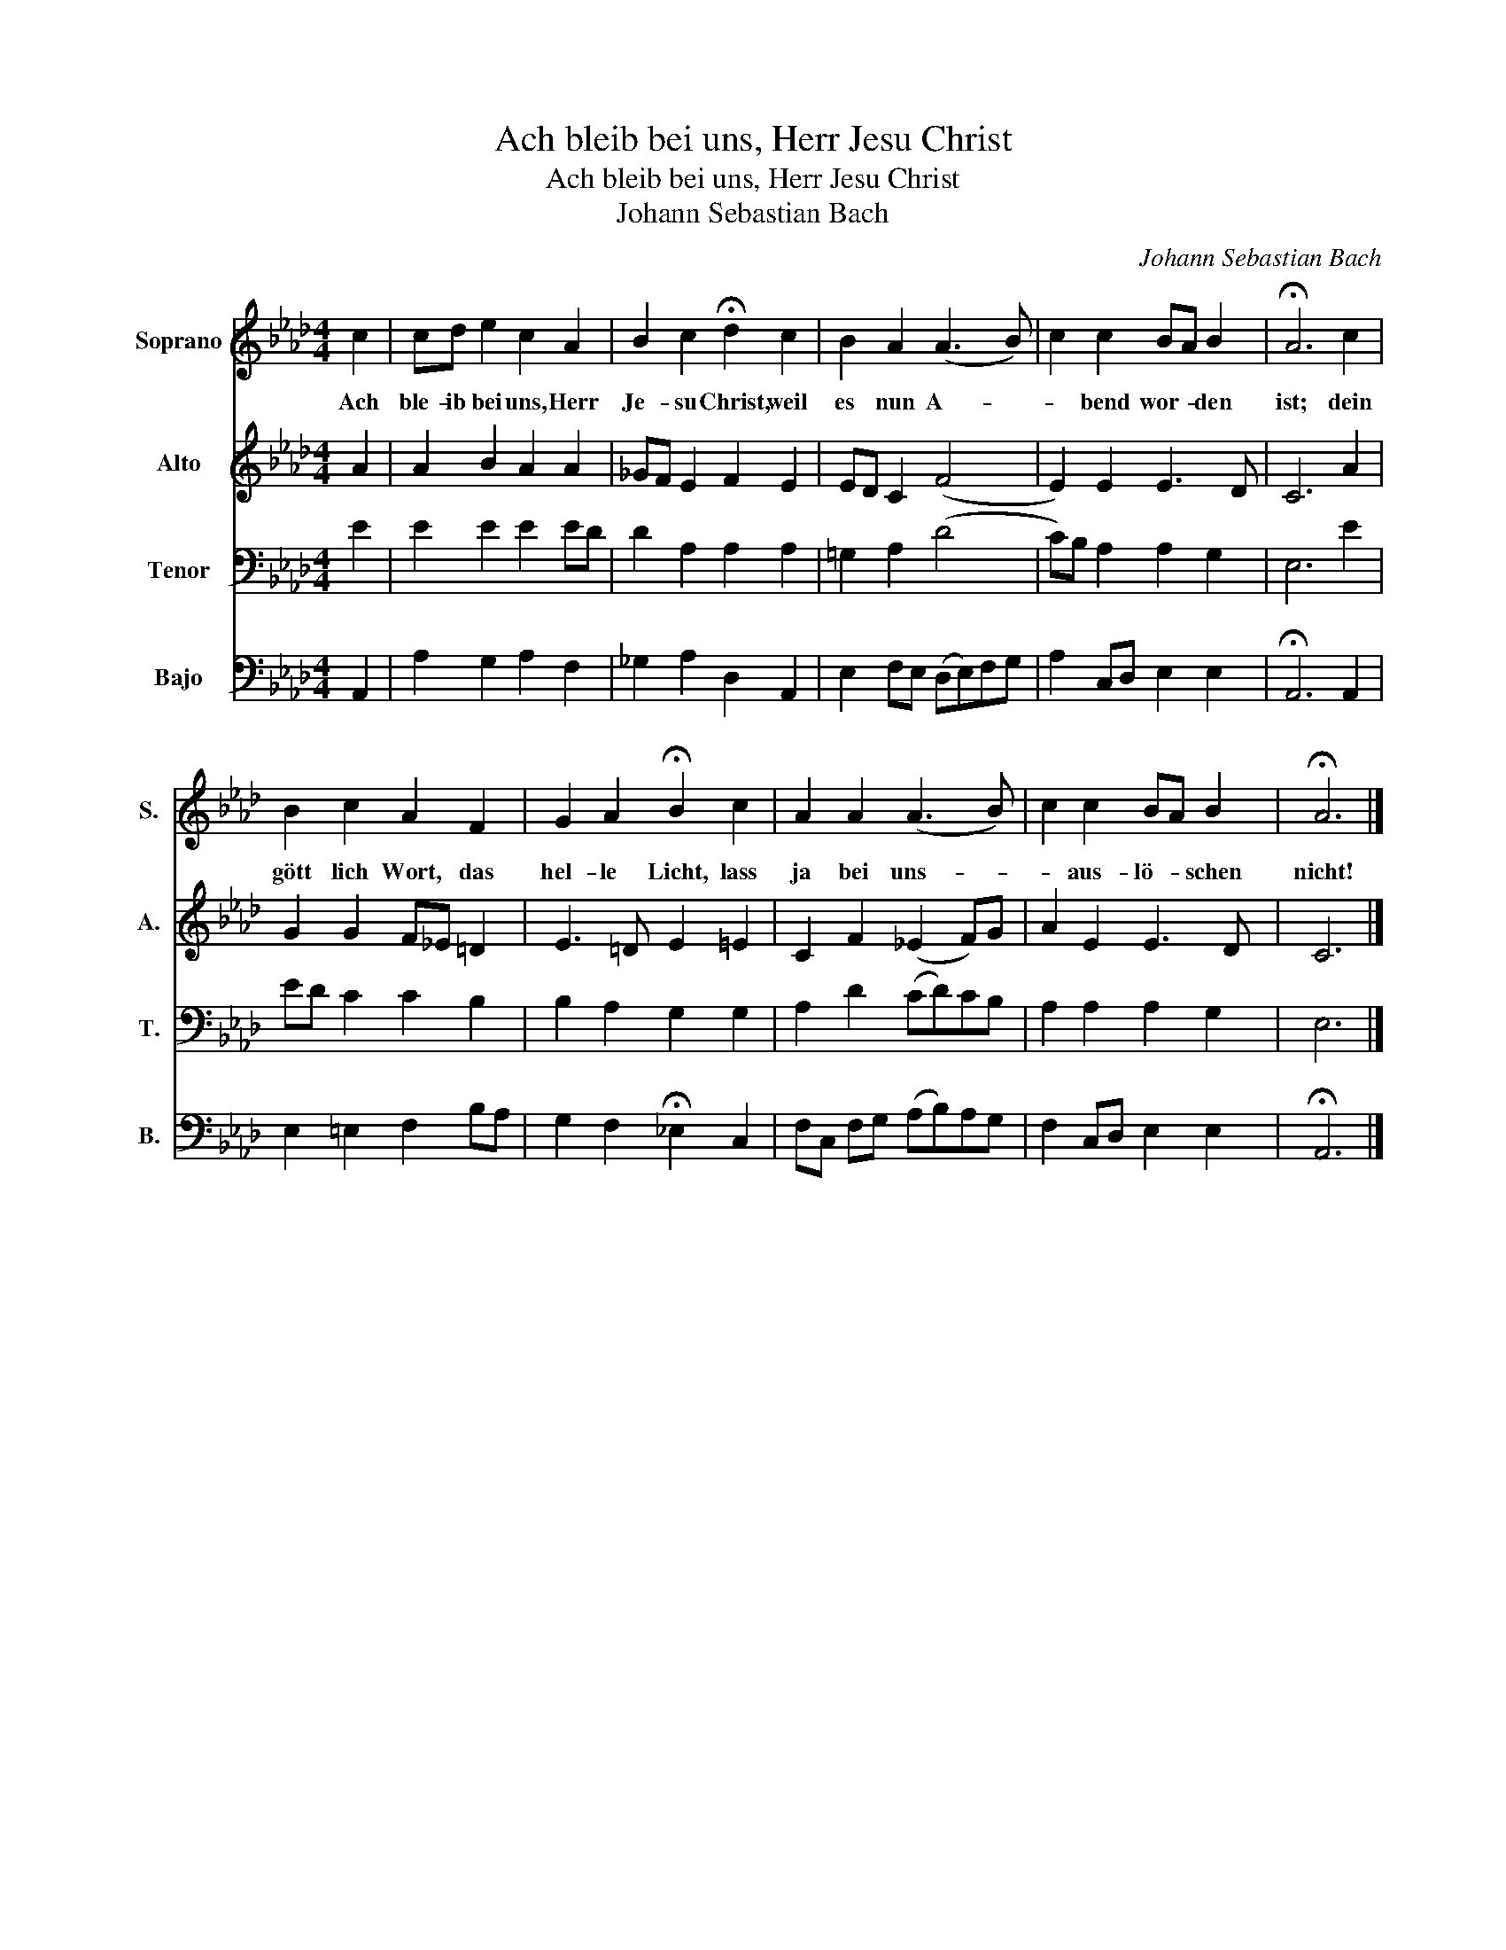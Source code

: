 X:1
T:Ach bleib bei uns, Herr Jesu Christ
T:Ach bleib bei uns, Herr Jesu Christ
T:Johann Sebastian Bach
C:Johann Sebastian Bach
%%score 1 2 3 4
L:1/8
M:4/4
K:Ab
V:1 treble nm="Soprano" snm="S."
V:2 treble nm="Alto" snm="A."
V:3 bass nm="Tenor" snm="T."
V:4 bass nm="Bajo" snm="B."
V:1
 c2 | cd e2 c2 A2 | B2 c2 !fermata!d2 c2 | B2 A2 (A3 B) | c2 c2 BA B2 | !fermata!A6 c2 | %6
w: Ach|ble- ib bei uns, Herr|Je- su Christ, weil|es nun A- *|* bend wor- * den|ist; dein|
 B2 c2 A2 F2 | G2 A2 !fermata!B2 c2 | A2 A2 (A3 B) | c2 c2 BA B2 | !fermata!A6 |] %11
w: gött lich Wort, das|hel- le Licht, lass|ja bei uns- *|* aus- lö- * schen|nicht!|
V:2
 A2 | A2 B2 A2 A2 | _GF E2 F2 E2 | ED C2 (F4 | E2) E2 E3 D | C6 A2 | G2 G2 F_E =D2 | E3 =D E2 =E2 | %8
 C2 F2 (_E2 F)G | A2 E2 E3 D | C6 |] %11
V:3
 E2 | E2 E2 E2 ED | D2 A,2 A,2 A,2 | =G,2 A,2 (D4 | C)B, A,2 A,2 G,2 | E,6 E2 | ED C2 C2 B,2 | %7
 B,2 A,2 G,2 G,2 | A,2 D2 (CD)CB, | A,2 A,2 A,2 G,2 | E,6 |] %11
V:4
 A,,2 | A,2 G,2 A,2 F,2 | _G,2 A,2 D,2 A,,2 | E,2 F,E, (D,E,)F,G, | A,2 C,D, E,2 E,2 | %5
 !fermata!A,,6 A,,2 | E,2 =E,2 F,2 B,A, | G,2 F,2 !fermata!_E,2 C,2 | F,C, F,G, (A,B,)A,G, | %9
 F,2 C,D, E,2 E,2 | !fermata!A,,6 |] %11

